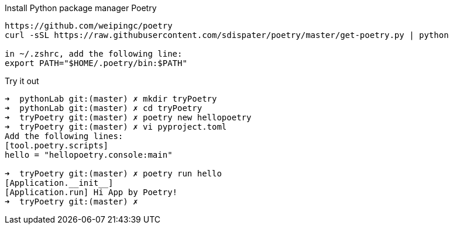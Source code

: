 .Install Python package manager Poetry
----
https://github.com/weipingc/poetry
curl -sSL https://raw.githubusercontent.com/sdispater/poetry/master/get-poetry.py | python

in ~/.zshrc, add the following line:
export PATH="$HOME/.poetry/bin:$PATH"
----

.Try it out
----
➜  pythonLab git:(master) ✗ mkdir tryPoetry
➜  pythonLab git:(master) ✗ cd tryPoetry
➜  tryPoetry git:(master) ✗ poetry new hellopoetry
➜  tryPoetry git:(master) ✗ vi pyproject.toml
Add the following lines:
[tool.poetry.scripts]
hello = "hellopoetry.console:main"

➜  tryPoetry git:(master) ✗ poetry run hello
[Application.__init__]
[Application.run] Hi App by Poetry!
➜  tryPoetry git:(master) ✗

